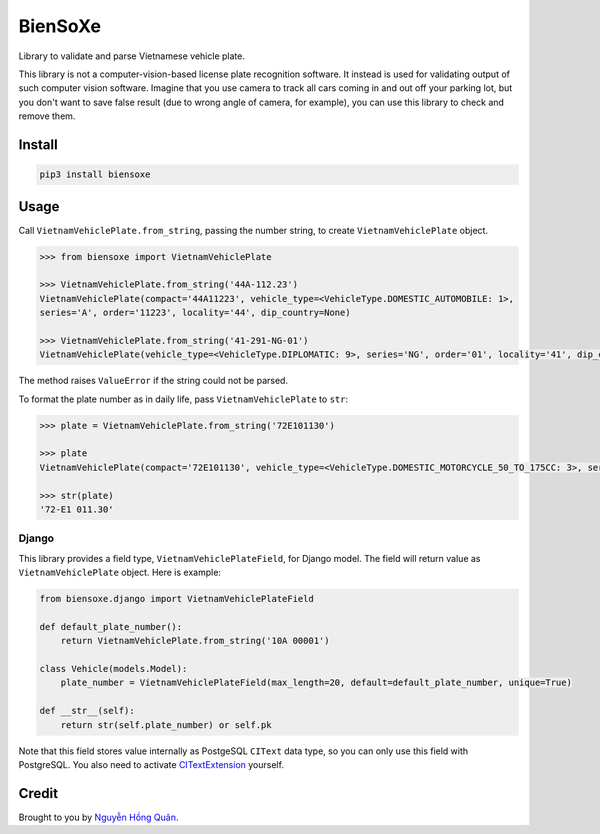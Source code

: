 ========
BienSoXe
========

.. image:: https://badgen.net/pypi/v/biensoxe
   :target: https://pypi.org/project/biensoxe

Library to validate and parse Vietnamese vehicle plate.

This library is not a computer-vision-based license plate recognition software. It instead is used for validating output of such computer vision software. Imagine that you use camera to track all cars coming in and out off your parking lot, but you don't want to save false result (due to wrong angle of camera, for example), you can use this library to check and remove them.

Install
-------

.. code-block:: sh

    pip3 install biensoxe


Usage
-----

Call ``VietnamVehiclePlate.from_string``, passing the number string, to create ``VietnamVehiclePlate`` object.

.. code-block:: python

    >>> from biensoxe import VietnamVehiclePlate

    >>> VietnamVehiclePlate.from_string('44A-112.23')
    VietnamVehiclePlate(compact='44A11223', vehicle_type=<VehicleType.DOMESTIC_AUTOMOBILE: 1>,
    series='A', order='11223', locality='44', dip_country=None)

    >>> VietnamVehiclePlate.from_string('41-291-NG-01')
    VietnamVehiclePlate(vehicle_type=<VehicleType.DIPLOMATIC: 9>, series='NG', order='01', locality='41', dip_country='291')


The method raises ``ValueError`` if the string could not be parsed.

To format the plate number as in daily life, pass ``VietnamVehiclePlate`` to ``str``:

.. code-block:: python

    >>> plate = VietnamVehiclePlate.from_string('72E101130')

    >>> plate
    VietnamVehiclePlate(compact='72E101130', vehicle_type=<VehicleType.DOMESTIC_MOTORCYCLE_50_TO_175CC: 3>, series='E1', order='01130', locality='72', dip_country=None)

    >>> str(plate)
    '72-E1 011.30'

Django
~~~~~~

This library provides a field type, ``VietnamVehiclePlateField``, for Django model. The field will return value as ``VietnamVehiclePlate`` object. Here is example:

.. code-block:: python

    from biensoxe.django import VietnamVehiclePlateField

    def default_plate_number():
        return VietnamVehiclePlate.from_string('10A 00001')

    class Vehicle(models.Model):
        plate_number = VietnamVehiclePlateField(max_length=20, default=default_plate_number, unique=True)

    def __str__(self):
        return str(self.plate_number) or self.pk

Note that this field stores value internally as PostgeSQL ``CIText`` data type, so you can only use this field with PostgreSQL.
You also need to activate CITextExtension_ yourself.


Credit
------

Brought to you by `Nguyễn Hồng Quân <author_>`_.


.. _CITextExtension: https://docs.djangoproject.com/en/2.2/ref/contrib/postgres/operations/#citextextension
.. _author: https://quan.hoabinh.vn
